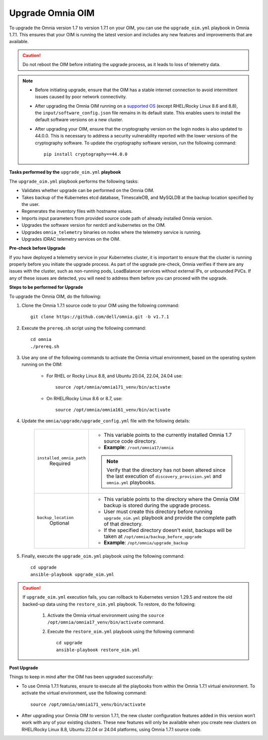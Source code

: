 Upgrade Omnia OIM
=====================

To upgrade the Omnia version 1.7 to version 1.7.1 on your OIM, you can use the ``upgrade_oim.yml`` playbook in Omnia 1.7.1. This ensures that your OIM is running the latest version and includes any new features and improvements that are available.

.. caution:: Do not reboot the OIM before initiating the upgrade process, as it leads to loss of telemetry data.

.. note::

    * Before initiating upgrade, ensure that the OIM has a stable internet connection to avoid intermittent issues caused by poor network connectivity.
    * After upgrading the Omnia OIM running on a `supported OS <../Overview/SupportMatrix/OperatingSystems/index.html>`_ (except RHEL/Rocky Linux 8.6 and 8.8), the ``input/software_config.json`` file remains in its default state. This enables users to install the default software versions on a new cluster.
    * After upgrading your OIM, ensure that the cryptography version on the login nodes is also updated to 44.0.0. This is necessary to address a security vulnerability reported with the lower versions of the cryptography software. To update the cryptography software version, run the following command: ::

        pip install cryptography==44.0.0

**Tasks performed by the** ``upgrade_oim.yml`` **playbook**

The ``upgrade_oim.yml`` playbook performs the following tasks:

* Validates whether upgrade can be performed on the Omnia OIM.
* Takes backup of the Kubernetes etcd database, TimescaleDB, and MySQLDB at the backup location specified by the user.
* Regenerates the inventory files with hostname values.
* Imports input parameters from provided source code path of already installed Omnia version.
* Upgrades the software version for nerdctl and kubernetes on the OIM.
* Upgrades ``omnia_telemetry`` binaries on nodes where the telemetry service is running.
* Upgrades iDRAC telemetry services on the OIM.

**Pre-check before Upgrade**

If you have deployed a telemetry service in your Kubernetes cluster, it is important to ensure that the cluster is running properly before you initiate the upgrade process. As part of the upgrade pre-check, Omnia verifies if there are any issues with the cluster, such as non-running pods, LoadBalancer services without external IPs, or unbounded PVCs. If any of these issues are detected, you will need to address them before you can proceed with the upgrade.

**Steps to be performed for Upgrade**

To upgrade the Omnia OIM, do the following:

1. Clone the Omnia 1.7.1 source code to your OIM using the following command: ::

    git clone https://github.com/dell/omnia.git -b v1.7.1

2. Execute the ``prereq.sh`` script using the following command: ::

    cd omnia
    ./prereq.sh

3. Use any one of the following commands to activate the Omnia virtual environment, based on the operating system running on the OIM:

    * For RHEL or Rocky Linux 8.8, and Ubuntu 20.04, 22.04, 24.04 use: ::

        source /opt/omnia/omnia171_venv/bin/activate

    * On RHEL/Rocky Linux 8.6 or 8.7, use: ::

        source /opt/omnia/omnia161_venv/bin/activate

4. Update the ``omnia/upgrade/upgrade_config.yml`` file with the following details:

    +-----------------------------+-------------------------------------------------------------------------------------------------------------------------------------------------+
    | ``installed_omnia_path``    | * This variable points to the currently installed Omnia 1.7 source code directory.                                                              |
    |      Required               | * **Example**: ``/root/omnia17/omnia``                                                                                                          |
    |                             | .. note:: Verify that the directory has not been altered since the last execution of ``discovery_provision.yml`` and ``omnia.yml`` playbooks.   |
    +-----------------------------+-------------------------------------------------------------------------------------------------------------------------------------------------+
    | ``backup_location``         | * This variable points to the directory where the Omnia OIM backup is stored during the upgrade process.                                        |
    |    Optional                 | * User must create this directory before running ``upgrade_oim.yml`` playbook and provide the complete path of that directory.                  |
    |                             | * If the specified directory doesn't exist, backups will be taken at ``/opt/omnia/backup_before_upgrade``                                       |
    |                             | * **Example**: ``/opt/omnia/upgrade_backup``                                                                                                    |
    +-----------------------------+-------------------------------------------------------------------------------------------------------------------------------------------------+

5. Finally, execute the ``upgrade_oim.yml`` playbook using the following command: ::

    cd upgrade
    ansible-playbook upgrade_oim.yml

.. caution::

    If ``upgrade_oim.yml`` execution fails, you can rollback to Kubernetes version 1.29.5 and restore the old backed-up data using the ``restore_oim.yml`` playbook. To restore, do the following:

        1. Activate the Omnia virtual environment using the ``source /opt/omnia/omnia17_venv/bin/activate`` command.

        2. Execute the ``restore_oim.yml`` playbook using the following command: ::

            cd upgrade
            ansible-playbook restore_oim.yml

**Post Upgrade**

Things to keep in mind after the OIM has been upgraded successfully:

* To use Omnia 1.7.1 features, ensure to execute all the playbooks from within the Omnia 1.7.1 virtual environment. To activate the virtual environment, use the following command: ::

    source /opt/omnia/omnia171_venv/bin/activate

* After upgrading your Omnia OIM to version 1.7.1, the new cluster configuration features added in this version won’t work with any of your existing clusters. These new features will only be available when you create new clusters on RHEL/Rocky Linux 8.8, Ubuntu 22.04 or 24.04 platforms, using Omnia 1.7.1 source code.